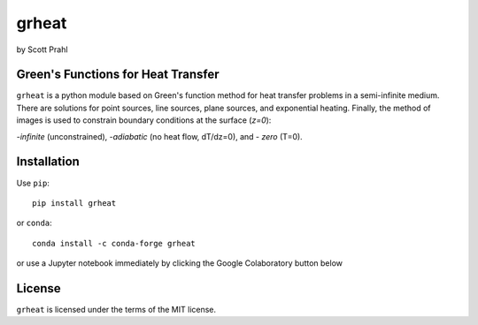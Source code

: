 .. |pypi-badge| image:: https://img.shields.io/pypi/v/grheat?color=68CA66
   :target: https://pypi.org/project/grheat/
   :alt: pypi

.. |github-badge| image:: https://img.shields.io/github/v/tag/scottprahl/grheat?label=github&color=68CA66
   :target: https://github.com/scottprahl/grheat
   :alt: github

.. |conda-badge| image:: https://img.shields.io/conda/vn/conda-forge/grheat?label=conda&color=68CA66
   :target: https://github.com/conda-forge/grheat-feedstock
   :alt: conda

.. |zenodo-badge| image:: https://zenodo.org/badge/533509810.svg
   :target: https://zenodo.org/badge/latestdoi/533509810
   :alt: zenodo

.. |license| image:: https://img.shields.io/github/license/scottprahl/grheat?color=68CA66
   :target: https://github.com/scottprahl/grheat/blob/main/LICENSE.txt
   :alt: License

.. |test-badge| image:: https://github.com/scottprahl/grheat/actions/workflows/test.yaml/badge.svg
   :target: https://github.com/scottprahl/grheat/actions/workflows/test.yaml
   :alt: testing

.. |docs-badge| image:: https://readthedocs.org/projects/grheat/badge?color=68CA66
   :target: https://grheat.readthedocs.io
   :alt: docs

.. |downloads| image:: https://img.shields.io/pypi/dm/grheat?color=68CA66
   :target: https://pypi.org/project/grheat/
   :alt: Downloads

grheat
======

by Scott Prahl

|pypi-badge| |github-badge| |conda-badge| |zenodo-badge|

|license| |test-badge| |docs-badge| |downloads|

Green's Functions for Heat Transfer
-----------------------------------

``grheat`` is a python module based on Green's function method for heat transfer
problems in a semi-infinite medium. There are
solutions for point sources, line sources, plane sources, and exponential heating.
Finally, the method of images is used to constrain boundary conditions at the surface
(`z=0`): 

-`infinite` (unconstrained), 
-`adiabatic` (no heat flow, dT/dz=0), and 
- `zero` (T=0).

Installation
------------

Use ``pip``::

    pip install grheat

or ``conda``::

    conda install -c conda-forge grheat

or use a Jupyter notebook immediately by clicking the Google Colaboratory button below

.. image:: https://colab.research.google.com/assets/colab-badge.svg
  :target: https://colab.research.google.com/github/scottprahl/grheat/blob/main
  :alt: Colab


License
-------

``grheat`` is licensed under the terms of the MIT license.
